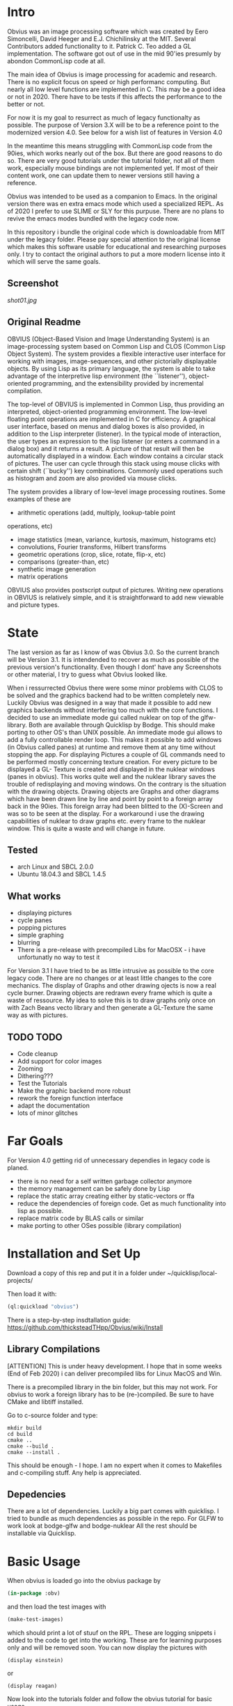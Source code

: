 * Intro

  Obvius was an image processing software which was created by Eero Simoncelli, David Heeger and E.J. Chichilinsky 
  at the MIT. Several Contributors added functionality to it. Patrick C. Teo added a GL implementation. The software  
  got out of use in the mid 90'ies presumly by abondon CommonLisp code at all. 

  The main idea of Obvius is image processing for academic and research. There is no explicit focus on speed or
  high performanc computing. But nearly all low level functions are implemented in C. This may be a good idea or
  not in 2020. There have to be tests if this affects the performance to the better or not.

  For now it is my goal to resurrect as much of legacy functionalty as possible. The purpose of Version 3.X will be
  to be a reference point to the modernized version 4.0. See below for a wish list of features in Version 4.0 

  In the meantime this means struggling with CommonLisp code from the 90ies, which works nearly out of the box. But there are good reasons to do so.
  There are very good tutorials under the tutorial folder, not all of them work, especially mouse bindings are not  implemented yet. If most of their content work, one can update them to newer versions still having a reference.

  Obvius was intended to be used as a companion to Emacs. In the original version there was en extra emacs mode 
  which used a specialized REPL. As of 2020 I prefer to use SLIME or SLY for this purpuse. There are no plans to revive the 
  emacs modes bundled with the legacy code now. 

  In this repository i bundle the original code which is downloadable from MIT under the legacy folder. Please
  pay special attention to the original license which makes this software usable for educational and researching purposes only.
  I try to contact the original authors to put a more modern license into it which will serve the same goals.

** Screenshot

[[shot01.jpg]]


** Original Readme

   OBVIUS (Object-Based Vision and Image Understanding System) is an
   image-processing system based on Common Lisp and CLOS (Common Lisp
   Object System).  The system provides a flexible interactive user
   interface for working with images, image-sequences, and other
   pictorially displayable objects.  By using Lisp as its primary
   language, the system is able to take advantage of the interpretive
   lisp environment (the ``listener''), object-oriented programming, and
   the extensibility provided by incremental compilation.

   The top-level of OBVIUS is implemented in Common Lisp, thus providing
   an interpreted, object-oriented programming environment.  The
   low-level floating point operations are implemented in C for
   efficiency.  A graphical user interface, based on menus and dialog
   boxes is also provided, in addition to the Lisp interpreter
   (listener).  In the typical mode of interaction, the user types an
   expression to the lisp listener (or enters a command in a dialog box)
   and it returns a result.  A picture of that result will then be
   automatically displayed in a window.  Each window contains a circular
   stack of pictures.  The user can cycle through this stack using mouse
   clicks with certain shift (``bucky'') key combinations.  Commonly used
   operations such as histogram and zoom are also provided via mouse
   clicks.

   The system provides a library of low-level image processing routines.
   Some examples of these are
   - arithmetic operations (add, multiply, lookup-table point
   operations, etc)
   - image statistics (mean, variance, kurtosis, maximum, histograms etc)
   - convolutions, Fourier transforms, Hilbert transforms
   - geometric operations (crop, slice, rotate, flip-x, etc)
   - comparisons (greater-than, etc)
   - synthetic image generation
   - matrix operations

   OBVIUS also provides postscript output of pictures.  Writing new
   operations in OBVIUS is relatively simple, and it is straightforward
   to add new viewable and picture types.


* State  
 
  The last version as far as I know of was Obvius 3.0. So the current branch will be Version 3.1. It is intendended
  to recover as much as possible of the previous version's functionality. Even though I dont' have any 
  Screenshots or other material, I try to guess what Obvius looked like. 

  When i ressurrected Obvius 
  there were some minor problems with CLOS to be solved and the graphics backend had to be written completely new.
  Luckily Obvius was designed in a way that made it possible to add new graphics backends without interfering
  too much with the core functions. I decided to use an immediate mode gui called nuklear on top of the glfw-library. Both are 
  available through Quicklisp by Bodge. This should make porting to other OS's than UNIX possible. An immediate mode gui allows to add a fully controllable render loop. 
  This makes it possible to add windows (in Obvius called panes) at runtime and remove them at any time without stopping the app. For displaying
  Pictures a couple of GL commands need to be performed mostly concerning texture creation. For every picture to be displayed a GL- Texture is created
  and displayed in the nuklear windows (panes in obvius). This works quite well and the nuklear library
  saves the trouble of redisplaying and moving windows. On the contrary is the situation with the drawing objects.
  Drawing objects are Graphs and other diagrams which have been drawn line by line and point by point to a foreign 
  array back in the 90ies. This foreign array had been blitted to the (X)-Screen and was so to be seen at the display.
  For a workaround i use the drawing capabilities of nuklear to draw graphs etc. every frame to the nuklear window.
  This is quite a waste and will change in future.
  
** Tested
   - arch Linux and SBCL 2.0.0
   - Ubuntu 18.04.3 and SBCL 1.4.5

** What works

   - displaying pictures
   - cycle panes
   - popping pictures
   - simple graphing
   - blurring
   - There is a pre-release with precompiled Libs for MacOSX - i have unfortunatly no way to test it

   For Version 3.1 I have tried to be as little intrusive as possible to the core legacy code. There are no changes 
   or at least little changes to the core mechanics. The display of Graphs and other drawing ojects is now a real cycle
   burner. Drawing objects are redrawn every frame which is quite a waste of ressource. My idea to solve this is to draw
   graphs only once on with Zach Beans vecto library and then generate a GL-Texture the same way as with pictures. 


** TODO TODO 
   - Code cleanup
   - Add support for color images
   - Zooming
   - Dithering???
   - Test the Tutorials
   - Make the graphic backend more robust
   - rework the foreign function interface
   - adapt the documentation
   - lots of minor glitches


* Far Goals
  
  For Version 4.0 getting rid of unnecessary dependies in legacy code is planed.
  - there is no need for a self written garbage collector anymore
  - the memory management can be safely done by Lisp
  - replace the static array creating either by static-vectors or ffa
  - reduce the dependencies of foreign code. Get as much functionality into lisp as possible.
  - replace matrix code by BLAS calls or similar
  - make porting to other OSes possible (library compilation)


* Installation and Set Up
  

  Download a copy of this rep and put it in a folder under ~/quicklisp/local-projects/

  Then load it with:
 #+begin_src lisp
  (ql:quickload "obvius")
 #+end_src
 

 There is a step-by-step insdtallation guide:
 [[https://github.com/thicksteadTHpp/Obvius/wiki/Install]]

** Library Compilations

  [ATTENTION] This is under heavy development. I hope that in some weeks (End of Feb 2020) i can deliver
  precompiled libs for Linux MacOS and Win.

  There is a precompiled library in the bin folder, but this may not work.
  For obvius to work a foreign library has to be (re-)compiled.
  Be sure to have CMake and libtiff installed.

  Go to c-source folder and type:
#+begin_src
  mkdir build
  cd build 
  cmake ..
  cmake --build .
  cmake --install .
#+end_src

  This should be enough - I hope. I am no expert when it comes
  to Makefiles and c-compiling stuff. Any help is appreciated.

** Depedencies 

   There are a lot of dependencies. Luckily a big part comes with quicklisp.
  I tried to bundle as much dependencies as possible in the repo. For GLFW to work look at bodge-glfw and bodge-nuklear
  All the rest should be installable via Quicklisp.


* Basic Usage

  When obvius is loaded go into the obvius package by 
#+begin_src lisp
 (in-package :obv)
#+end_src
   
  and then load the test images with 

#+begin_src lisp
  (make-test-images)
#+end_src
 which should print a lot of stuuf on the RPL. These are logging snippets i added
 to the code to get into the working. These are for learning purposes only and will 
 be removed soon. 
 You can now display the pictures with
#+begin_src 
(display einstein)
#+end_src
 or
#+begin_src 
(display reagan)
#+end_src
 Now look into the tutorials folder and follow the obvius tutorial for basic usage.

* Known Bugs 
  
  - a lot
  - if an error occurs inside the render loop glfw produces memory faults
  - you have to kill the lisp process and start a new one


* Acknowledgements

  Thanks to David Heeger and Eero Simoncelli for designing Obvius, to vurtun for nuklear.h, to Pavel Korolev for making it possible to use
  it from CommonLisp.
